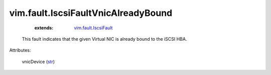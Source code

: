 .. _str: https://docs.python.org/2/library/stdtypes.html

.. _vim.fault.IscsiFault: ../../vim/fault/IscsiFault.rst


vim.fault.IscsiFaultVnicAlreadyBound
====================================
    :extends:

        `vim.fault.IscsiFault`_

  This fault indicates that the given Virtual NIC is already bound to the iSCSI HBA.

Attributes:

    vnicDevice (`str`_)




